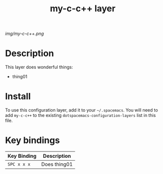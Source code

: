 #+TITLE: my-c-c++ layer

# The maximum height of the logo should be 200 pixels.
[[img/my-c-c++.png]]

# TOC links should be GitHub style anchors.
* Table of Contents                                        :TOC_4_gh:noexport:
- [[#description][Description]]
- [[#install][Install]]
- [[#key-bindings][Key bindings]]

* Description

  This layer does wonderful things:
  - thing01

* Install

  To use this configuration layer, add it to your =~/.spacemacs=. You will need to
  add =my-c-c++= to the existing =dotspacemacs-configuration-layers= list in this
  file.


* Key bindings

  | Key Binding | Description    |
  |-------------+----------------|
  | ~SPC x x x~ | Does thing01   |
  # Use GitHub URLs if you wish to link a Spacemacs documentation file or its heading.
  # Examples:
  # [[https://github.com/syl20bnr/spacemacs/blob/master/doc/VIMUSERS.org#sessions]]
  # [[https://github.com/syl20bnr/spacemacs/blob/master/layers/%2Bfun/emoji/README.org][Link to Emoji layer README.org]]
  # If space-doc-mode is enabled, Spacemacs will open a local copy of the linked file.
